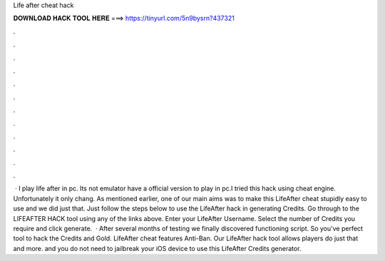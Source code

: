 Life after cheat hack

𝐃𝐎𝐖𝐍𝐋𝐎𝐀𝐃 𝐇𝐀𝐂𝐊 𝐓𝐎𝐎𝐋 𝐇𝐄𝐑𝐄 ===> https://tinyurl.com/5n9bysrn?437321

.

.

.

.

.

.

.

.

.

.

.

.

 · I play life after in pc. Its not emulator  have a official version to play in pc.I tried this hack using cheat engine. Unfortunately it only chang. As mentioned earlier, one of our main aims was to make this LifeAfter cheat stupidly easy to use and we did just that. Just follow the steps below to use the LifeAfter hack in generating Credits. Go through to the LIFEAFTER HACK tool using any of the links above. Enter your LifeAfter Username. Select the number of Credits you require and click generate.  · After several months of testing we finally discovered functioning script. So you've perfect tool to hack the Credits and Gold. LifeAfter cheat features Anti-Ban. Our LifeAfter hack tool allows players do just that and more. and you do not need to jailbreak your iOS device to use this LifeAfter Credits generator.